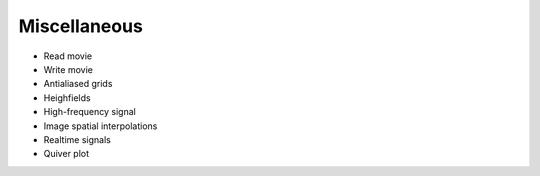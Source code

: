 =============
Miscellaneous
=============

* Read movie
* Write movie
* Antialiased grids
* Heighfields
* High-frequency signal
* Image spatial interpolations
* Realtime signals
* Quiver plot
